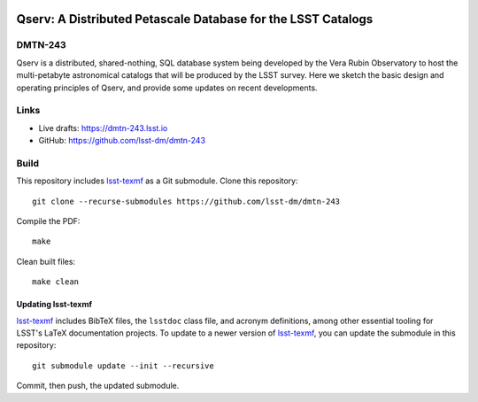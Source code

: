 .. image:: https://img.shields.io/badge/dmtn--243-lsst.io-brightgreen.svg
   :target: https://dmtn-243.lsst.io
.. image:: https://github.com/lsst-dm/dmtn-243/workflows/CI/badge.svg
   :target: https://github.com/lsst-dm/dmtn-243/actions/

#############################################################
Qserv: A Distributed Petascale Database for the LSST Catalogs
#############################################################

DMTN-243
========

Qserv is a distributed, shared-nothing, SQL database system being developed by the Vera Rubin Observatory to
host the multi-petabyte astronomical catalogs that will be produced by the LSST survey. Here we sketch the
basic design and operating principles of Qserv, and provide some updates on recent developments.

Links
=====

- Live drafts: https://dmtn-243.lsst.io
- GitHub: https://github.com/lsst-dm/dmtn-243

Build
=====

This repository includes lsst-texmf_ as a Git submodule.
Clone this repository::

    git clone --recurse-submodules https://github.com/lsst-dm/dmtn-243

Compile the PDF::

    make

Clean built files::

    make clean

Updating lsst-texmf
-------------------

`lsst-texmf`_ includes BibTeX files, the ``lsstdoc`` class file, and acronym definitions, among other
essential tooling for LSST's LaTeX documentation projects. To update to a newer version of `lsst-texmf`_, you
can update the submodule in this repository::

   git submodule update --init --recursive

Commit, then push, the updated submodule.

.. _lsst-texmf: https://github.com/lsst/lsst-texmf
